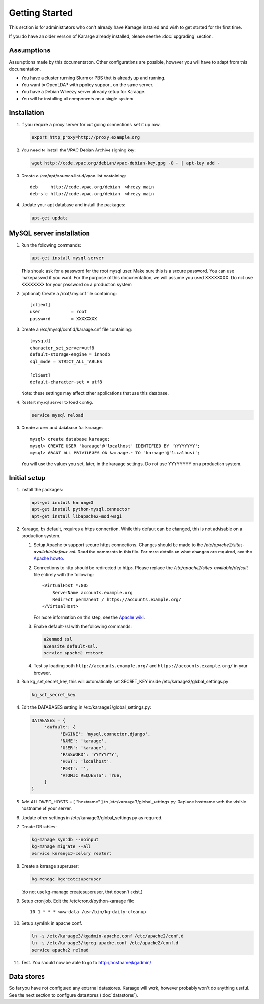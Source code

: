 Getting Started
===============
This section is for administrators who don't already have Karaage installed and
wish to get started for the first time.

If you do have an older version of Karaage already installed, please see the
:doc:`upgrading` section.


Assumptions
-----------
Assumptions made by this documentation. Other configurations are possible,
however you will have to adapt from this documentation.

* You have a cluster running Slurm or PBS that is already up and running.
* You want to OpenLDAP with ppolicy support, on the same server.
* You have a Debian Wheezy server already setup for Karaage.
* You will be installing all components on a single system.


Installation
------------
#.  If you require a proxy server for out going connections, set it up now.

    .. code-block:: bash

        export http_proxy=http://proxy.example.org

#.  You need to install the VPAC Debian Archive signing key:

    .. code-block:: bash

        wget http://code.vpac.org/debian/vpac-debian-key.gpg -O - | apt-key add -

#.  Create a /etc/apt/sources.list.d/vpac.list containing::

        deb     http://code.vpac.org/debian  wheezy main
        deb-src http://code.vpac.org/debian  wheezy main

#.  Update your apt database and install the packages:

    .. code-block:: bash

        apt-get update

.. todo::

    CENTOS

    Add the VPAC CentOS repo

    wget http://code.vpac.org/centos/vpac.repo -O /etc/yum.repos.d/vpac.repo


MySQL server installation
-------------------------

#.  Run the following commands:

    .. code-block:: bash

        apt-get install mysql-server

    This should ask for a password for the root mysql user. Make sure this is a
    secure password. You can use makepasswd if you want. For the purpose of
    this documentation, we will assume you used XXXXXXXX. Do not use XXXXXXXX
    for your password on a production system.

#.  (optional) Create a /root/.my.cnf file containing::

        [client]
        user            = root
        password        = XXXXXXXX

#.  Create a /etc/mysql/conf.d/karaage.cnf file containing::

        [mysqld]
        character_set_server=utf8
        default-storage-engine = innodb
        sql_mode = STRICT_ALL_TABLES

        [client]
        default-character-set = utf8

    Note: these settings may affect other applications that use this database.

#.  Restart mysql server to load config:

    .. code-block:: bash

        service mysql reload

#.  Create a user and database for karaage::

        mysql> create database karaage;
        mysql> CREATE USER 'karaage'@'localhost' IDENTIFIED BY 'YYYYYYYY';
        mysql> GRANT ALL PRIVILEGES ON karaage.* TO 'karaage'@'localhost';

    You will use the values you set, later, in the karaage settings. Do not use
    YYYYYYYY on a production system.


Initial setup
-------------

#.  Install the packages:

    .. code-block:: bash

        apt-get install karaage3
        apt-get install python-mysql.connector
        apt-get install libapache2-mod-wsgi

#.  Karaage, by default, requires a https connection. While this default can be
    changed, this is not advisable on a production system.

    #.  Setup Apache to support secure https connections. Changes should be
        made to the `/etc/apache2/sites-available/default-ssl`.  Read the comments
        in this file. For more details on what changes are required, see the `Apache howto
        <http://httpd.apache.org/docs/current/ssl/ssl_howto.html>`_.

    #.  Connections to http should be redirected to https.  Please replace the
        `/etc/apache2/sites-available/default` file entirely with the following::

            <VirtualHost *:80>
                ServerName accounts.example.org
                Redirect permanent / https://accounts.example.org/
            </VirtualHost>

        For more information on this step,
        see the `Apache wiki <https://wiki.apache.org/httpd/RedirectSSL>`_.

    #.  Enable default-ssl with the following commands:

        .. code-block:: bash

            a2enmod ssl
            a2ensite default-ssl.
            service apache2 restart

    #.  Test by loading both ``http://accounts.example.org/`` and ``https://accounts.example.org/`` in your browser.

#.  Run kg_set_secret_key, this will automatically set SECRET_KEY inside /etc/karaage3/global_settings.py

    .. code-block:: bash

         kg_set_secret_key

#.  Edit the DATABASES setting in /etc/karaage3/global_settings.py:

    .. code-block:: python

         DATABASES = {
              'default': {
                    'ENGINE': 'mysql.connector.django',
                    'NAME': 'karaage',
                    'USER': 'karaage',
                    'PASSWORD': 'YYYYYYYY',
                    'HOST': 'localhost',
                    'PORT': '',
                    'ATOMIC_REQUESTS': True,
              }
         }

#.  Add ALLOWED_HOSTS = [ "hostname" ] to /etc/karaage3/global_settings.py.
    Replace hostname with the visible hostname of your server.

#.  Update other settings in /etc/karaage3/global_settings.py as required.

#.  Create DB tables:

    .. code-block:: bash

        kg-manage syncdb --noinput
        kg-manage migrate --all
        service karaage3-celery restart

#.  Create a karaage superuser:

    .. code-block:: bash

        kg-manage kgcreatesuperuser

    (do not use kg-manage createsuperuser, that doesn't exist.)

#.  Setup cron job. Edit the /etc/cron.d/python-karaage file::

        10 1 * * * www-data /usr/bin/kg-daily-cleanup

#.  Setup symlink in apache conf.

    .. code-block:: bash

        ln -s /etc/karaage3/kgadmin-apache.conf /etc/apache2/conf.d
        ln -s /etc/karaage3/kgreg-apache.conf /etc/apache2/conf.d
        service apache2 reload

#.  Test. You should now be able to go to http://hostname/kgadmin/


Data stores
-----------
So far you have not configured any external datastores. Karaage will work,
however probably won't do anything useful. See the next section to configure
datastores (:doc:`datastores`).
